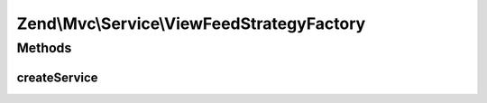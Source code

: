 .. Mvc/Service/ViewFeedStrategyFactory.php generated using docpx on 01/30/13 03:32am


Zend\\Mvc\\Service\\ViewFeedStrategyFactory
===========================================

Methods
+++++++

createService
-------------

.. function:: createService()


    Create and return the JSON view strategy
    
    Retrieves the ViewFeedRenderer service from the service locator, and
    injects it into the constructor for the feed strategy.
    
    It then attaches the strategy to the View service, at a priority of 100.

    :param ServiceLocatorInterface: 

    :rtype: FeedStrategy 



